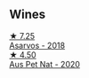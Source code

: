 
** Wines

#+begin_export html
<div class="flex-container">
  <a class="flex-item flex-item-left" href="/wines/651f7930-578b-41fb-98f1-ca1bca0e057a.html">
    <img class="flex-bottle" src="/images/65/1f7930-578b-41fb-98f1-ca1bca0e057a/2022-08-20-10-38-38-CF2E0CE0-8D26-491F-A6B7-C5996F828615-1-105-c.webp"></img>
    <section class="h">★ 7.25</section>
    <section class="h text-bolder">Asarvos - 2018</section>
  </a>

  <a class="flex-item flex-item-right" href="/wines/dd7001ca-33ee-42aa-936f-01f253557ecc.html">
    <img class="flex-bottle" src="/images/dd/7001ca-33ee-42aa-936f-01f253557ecc/2021-12-17-18-57-28-8ED32E09-518F-4871-BAE9-2004C36F58B2-1-105-c.webp"></img>
    <section class="h">★ 4.50</section>
    <section class="h text-bolder">Aus Pet Nat - 2020</section>
  </a>

</div>
#+end_export
